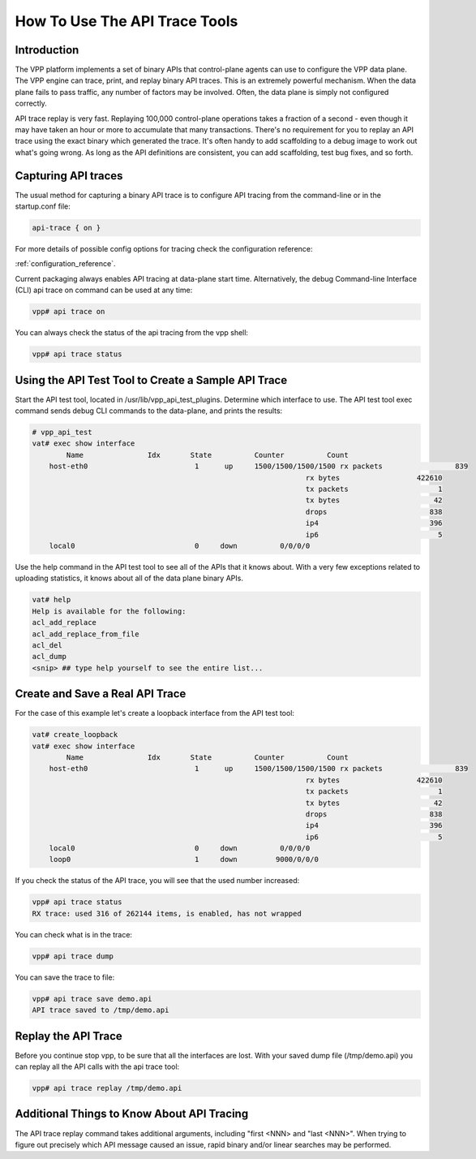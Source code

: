 How To Use The API Trace Tools
==============================

Introduction
------------

The VPP platform implements a set of binary APIs that control-plane
agents can use to configure the VPP data plane.
The VPP engine can trace, print, and replay binary API traces.
This is an extremely powerful mechanism. When the data plane fails to pass
traffic, any number of factors may be involved. Often, the data plane is
simply not configured correctly.

API trace replay is very fast. Replaying 100,000 control-plane operations
takes a fraction of a second - even though it may have taken an hour or
more to accumulate that many transactions.
There's no requirement for you to replay an API trace using the exact
binary which generated the trace.
It's often handy to add scaffolding to a debug image to work out what's
going wrong. As long as the API definitions are consistent, you can add
scaffolding, test bug fixes, and so forth.

Capturing API traces
--------------------

The usual method for capturing a binary API trace is to configure API tracing
from the command-line or in the startup.conf file:

.. code-block:: shell

    api-trace { on }

For more details of possible config options for tracing check the
configuration reference:

:ref:`configuration_reference`.

Current packaging always enables API tracing at data-plane start time. Alternatively,
the debug Command-line Interface (CLI) api trace on command can be used at any time:

.. code-block:: shell

    vpp# api trace on

You can always check the status of the api tracing from the vpp shell:

.. code-block:: shell

    vpp# api trace status

Using the API Test Tool to Create a Sample API Trace
----------------------------------------------------

Start the API test tool, located in /usr/lib/vpp_api_test_plugins.
Determine which interface to use. The API test tool exec command sends
debug CLI commands to the data-plane, and prints the results:

.. code-block:: shell

    # vpp_api_test
    vat# exec show interface
            Name               Idx       State          Counter          Count
        host-eth0                         1      up     1500/1500/1500/1500 rx packets                 839
                                                                    rx bytes                  422610
                                                                    tx packets                     1
                                                                    tx bytes                      42
                                                                    drops                        838
                                                                    ip4                          396
                                                                    ip6                            5
        local0                            0     down          0/0/0/0

Use the help command in the API test tool to see all of the APIs that it
knows about. With a very few exceptions related to uploading statistics,
it knows about all of the data plane binary APIs.

.. code-block:: shell

    vat# help
    Help is available for the following:
    acl_add_replace
    acl_add_replace_from_file
    acl_del
    acl_dump
    <snip> ## type help yourself to see the entire list...

Create and Save a Real API Trace
--------------------------------

For the case of this example let's create a loopback interface from the
API test tool:

.. code-block:: shell

    vat# create_loopback
    vat# exec show interface
            Name               Idx       State          Counter          Count
        host-eth0                         1      up     1500/1500/1500/1500 rx packets                 839
                                                                    rx bytes                  422610
                                                                    tx packets                     1
                                                                    tx bytes                      42
                                                                    drops                        838
                                                                    ip4                          396
                                                                    ip6                            5
        local0                            0     down          0/0/0/0
        loop0                             1     down         9000/0/0/0

If you check the status of the API trace, you will see that the used number increased:

.. code-block:: shell

    vpp# api trace status
    RX trace: used 316 of 262144 items, is enabled, has not wrapped

You can check what is in the trace:

.. code-block:: shell

    vpp# api trace dump

You can save the trace to file:

.. code-block:: shell

    vpp# api trace save demo.api
    API trace saved to /tmp/demo.api

Replay the API Trace
--------------------

Before you continue stop vpp, to be sure that all the interfaces are lost.
With your saved dump file (/tmp/demo.api) you can replay all the API calls
with the api trace tool:

.. code-block:: shell

    vpp# api trace replay /tmp/demo.api

Additional Things to Know About API Tracing
-------------------------------------------

The API trace replay command takes additional arguments, including "first <NNN> and
"last <NNN>". When trying to figure out precisely which API message caused an issue,
rapid binary and/or linear searches may be performed.
